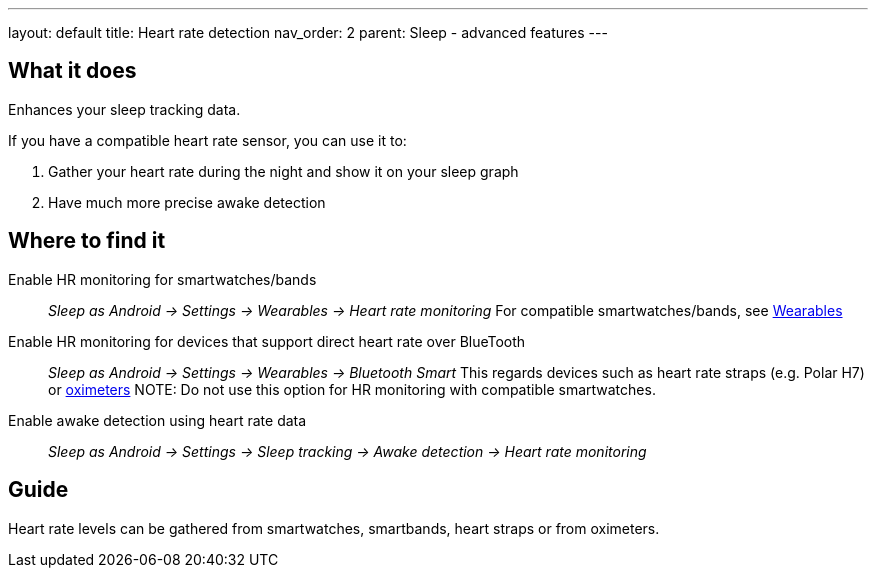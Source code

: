 ---
layout: default
title: Heart rate detection
nav_order: 2
parent: Sleep - advanced features
---

:toc:

== What it does
.Enhances your sleep tracking data.

If you have a compatible heart rate sensor, you can use it to:

. Gather your heart rate during the night and show it on your sleep graph
. Have much more precise awake detection

== Where to find it
Enable HR monitoring for smartwatches/bands::
  _Sleep as Android -> Settings -> Wearables -> Heart rate monitoring_
  For compatible smartwatches/bands, see link:smartwatch_wearables.html[Wearables]

Enable HR monitoring for devices that support direct heart rate over BlueTooth::
  _Sleep as Android -> Settings -> Wearables -> Bluetooth Smart_
  This regards devices such as heart rate straps (e.g. Polar H7) or link:oximeter.html[oximeters]
NOTE: Do not use this option for HR monitoring with compatible smartwatches.

Enable awake detection using heart rate data::
  _Sleep as Android -> Settings -> Sleep tracking -> Awake detection -> Heart rate monitoring_

// ## Options

## Guide

Heart rate levels can be gathered from smartwatches, smartbands, heart straps or from oximeters.

// TODO: